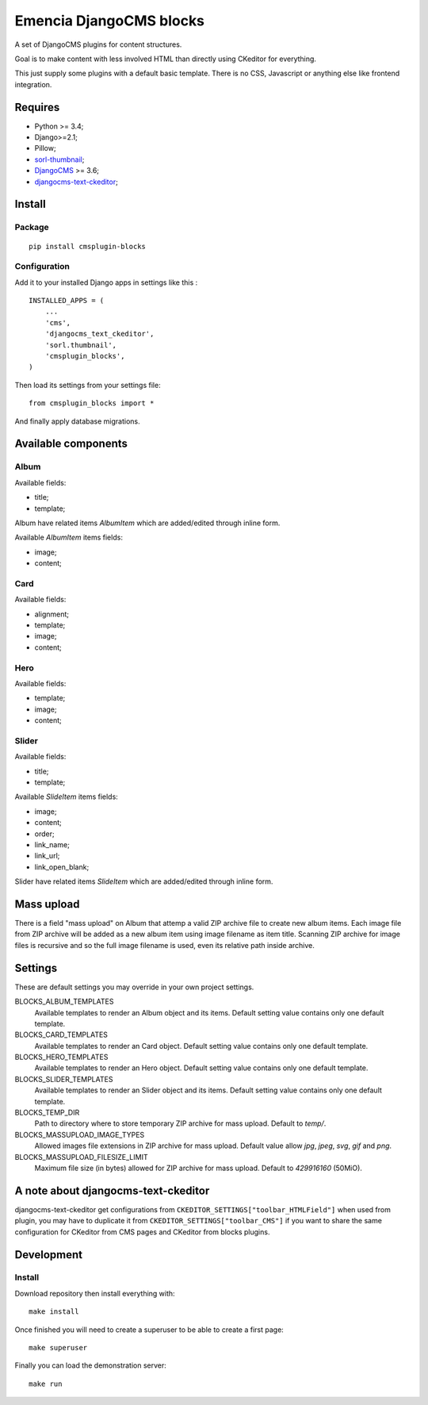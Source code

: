 .. _DjangoCMS: https://www.django-cms.org/
.. _sorl-thumbnail: https://github.com/mariocesar/sorl-thumbnail
.. _djangocms-text-ckeditor: https://github.com/divio/djangocms-text-ckeditor

Emencia DjangoCMS blocks
========================

A set of DjangoCMS plugins for content structures.

Goal is to make content with less involved HTML than directly using CKeditor
for everything.

This just supply some plugins with a default basic template. There is no CSS,
Javascript or anything else like frontend integration.

Requires
********

* Python >= 3.4;
* Django>=2.1;
* Pillow;
* `sorl-thumbnail`_;
* `DjangoCMS`_ >= 3.6;
* `djangocms-text-ckeditor`_;

Install
*******

Package
-------

::

    pip install cmsplugin-blocks

Configuration
-------------

Add it to your installed Django apps in settings like this : ::

    INSTALLED_APPS = (
        ...
        'cms',
        'djangocms_text_ckeditor',
        'sorl.thumbnail',
        'cmsplugin_blocks',
    )

Then load its settings from your settings file: ::

    from cmsplugin_blocks import *

And finally apply database migrations.

Available components
********************

Album
-----

Available fields:

* title;
* template;

Album have related items *AlbumItem* which are added/edited through inline form.

Available *AlbumItem* items fields:

* image;
* content;

Card
----

Available fields:

* alignment;
* template;
* image;
* content;

Hero
----

Available fields:

* template;
* image;
* content;

Slider
------

Available fields:

* title;
* template;

Available *SlideItem* items fields:

* image;
* content;
* order;
* link_name;
* link_url;
* link_open_blank;

Slider have related items *SlideItem* which are added/edited through
inline form.

Mass upload
***********

There is a field "mass upload" on Album that attemp a valid ZIP archive file
to create new album items. Each image file from ZIP archive will be added as
a new album item using image filename as item title. Scanning ZIP archive for
image files is recursive and so the full image filename is used, even its
relative path inside archive.

Settings
********

These are default settings you may override in your own project settings.

BLOCKS_ALBUM_TEMPLATES
    Available templates to render an Album object and its items. Default
    setting value contains only one default template.
BLOCKS_CARD_TEMPLATES
    Available templates to render an Card object. Default
    setting value contains only one default template.
BLOCKS_HERO_TEMPLATES
    Available templates to render an Hero object. Default
    setting value contains only one default template.
BLOCKS_SLIDER_TEMPLATES
    Available templates to render an Slider object and its items. Default
    setting value contains only one default template.
BLOCKS_TEMP_DIR
    Path to directory where to store temporary ZIP archive for mass upload.
    Default to `temp/`.
BLOCKS_MASSUPLOAD_IMAGE_TYPES
    Allowed images file extensions in ZIP archive for mass upload. Default
    value allow `jpg`, `jpeg`, `svg`, `gif` and `png`.
BLOCKS_MASSUPLOAD_FILESIZE_LIMIT
    Maximum file size (in bytes) allowed for ZIP archive for mass upload.
    Default to `429916160` (50MiO).

A note about djangocms-text-ckeditor
************************************

djangocms-text-ckeditor get configurations from
``CKEDITOR_SETTINGS["toolbar_HTMLField"]`` when used from plugin, you may have
to duplicate it from ``CKEDITOR_SETTINGS["toolbar_CMS"]`` if you want to share
the same configuration for CKeditor from CMS pages and CKeditor from blocks
plugins.

Development
***********

Install
-------

Download repository then install everything with: ::

    make install

Once finished you will need to create a superuser to be able to create a first page: ::

    make superuser

Finally you can load the demonstration server: ::

    make run
